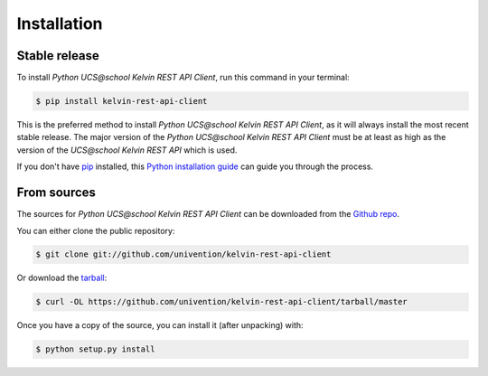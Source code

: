 .. highlight:: shell

============
Installation
============


Stable release
--------------

To install *Python UCS\@school Kelvin REST API Client*, run this command in your terminal:

.. code-block:: console

    $ pip install kelvin-rest-api-client

This is the preferred method to install *Python UCS\@school Kelvin REST API Client*, as it will always install the most recent stable release.
The major version of the *Python UCS\@school Kelvin REST API Client* must be at least as high as the version of the *UCS\@school Kelvin REST API*
which is used.

If you don't have `pip`_ installed, this `Python installation guide`_ can guide
you through the process.

.. _pip: https://pip.pypa.io
.. _Python installation guide: http://docs.python-guide.org/en/latest/starting/installation/


From sources
------------

The sources for *Python UCS\@school Kelvin REST API Client* can be downloaded from the `Github repo`_.

You can either clone the public repository:

.. code-block:: console

    $ git clone git://github.com/univention/kelvin-rest-api-client

Or download the `tarball`_:

.. code-block:: console

    $ curl -OL https://github.com/univention/kelvin-rest-api-client/tarball/master

Once you have a copy of the source, you can install it (after unpacking) with:

.. code-block:: console

    $ python setup.py install


.. _Github repo: https://github.com/univention/kelvin-rest-api-client
.. _tarball: https://github.com/univention/kelvin-rest-api-client/tarball/master
